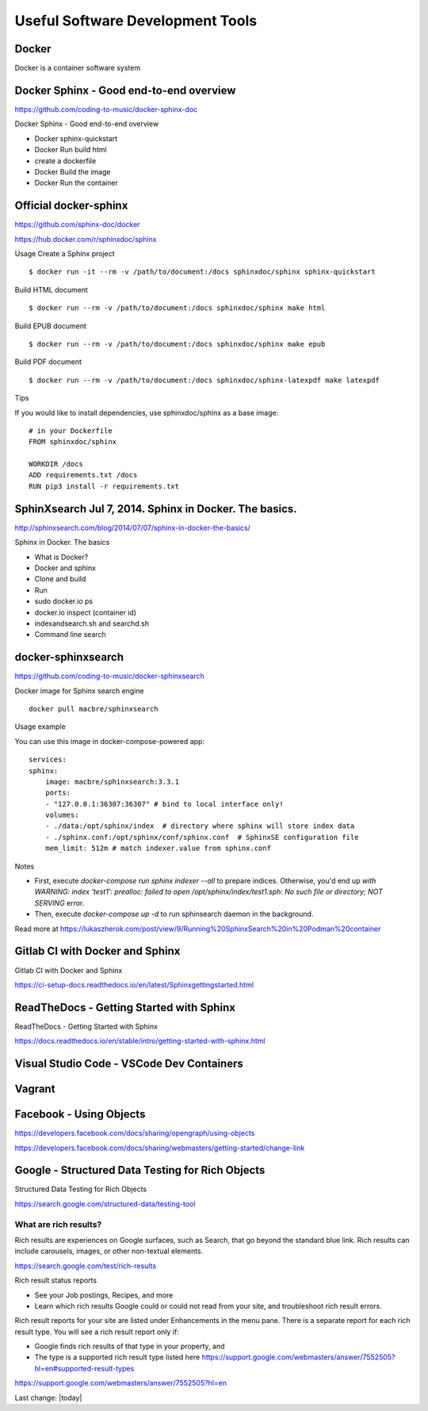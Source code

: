 Useful Software Development Tools
===================================

Docker
--------------

Docker is a container software system 

Docker Sphinx - Good end-to-end overview
--------------------------------------------

https://github.com/coding-to-music/docker-sphinx-doc

Docker Sphinx - Good end-to-end overview

- Docker sphinx-quickstart
- Docker Run build html
- create a dockerfile
- Docker Build the image
- Docker Run the container

Official docker-sphinx
-----------------------

https://github.com/sphinx-doc/docker

https://hub.docker.com/r/sphinxdoc/sphinx

Usage
Create a Sphinx project ::

    $ docker run -it --rm -v /path/to/document:/docs sphinxdoc/sphinx sphinx-quickstart

Build HTML document ::

    $ docker run --rm -v /path/to/document:/docs sphinxdoc/sphinx make html

Build EPUB document ::

    $ docker run --rm -v /path/to/document:/docs sphinxdoc/sphinx make epub

Build PDF document ::

    $ docker run --rm -v /path/to/document:/docs sphinxdoc/sphinx-latexpdf make latexpdf

Tips

If you would like to install dependencies, use sphinxdoc/sphinx as a base image::

    # in your Dockerfile
    FROM sphinxdoc/sphinx

    WORKDIR /docs
    ADD requirements.txt /docs
    RUN pip3 install -r requirements.txt


SphinXsearch Jul 7, 2014. Sphinx in Docker. The basics.    
-----------------------------------------------------------

http://sphinxsearch.com/blog/2014/07/07/sphinx-in-docker-the-basics/

Sphinx in Docker. The basics

- What is Docker?
- Docker and sphinx
- Clone and build
- Run
- sudo docker.io ps
- docker.io inspect (container id)
- indexandsearch.sh and searchd.sh
- Command line search

docker-sphinxsearch
-----------------------

https://github.com/coding-to-music/docker-sphinxsearch

Docker image for Sphinx search engine ::

    docker pull macbre/sphinxsearch
 
    
Usage example

You can use this image in docker-compose-powered app: ::

    services:
    sphinx:
        image: macbre/sphinxsearch:3.3.1
        ports:
        - "127.0.0.1:36307:36307" # bind to local interface only!
        volumes:
        - ./data:/opt/sphinx/index  # directory where sphinx will store index data
        - ./sphinx.conf:/opt/sphinx/conf/sphinx.conf  # SphinxSE configuration file
        mem_limit: 512m # match indexer.value from sphinx.conf

Notes         

- First, execute `docker-compose run sphinx indexer --all` to prepare indices. Otherwise, you'd end up `with WARNING: index 'test1': prealloc: failed to open /opt/sphinx/index/test1.sph: No such file or directory; NOT SERVING` error.
- Then, execute `docker-compose up -d` to run sphinsearch daemon in the background.

Read more at https://lukaszherok.com/post/view/9/Running%20SphinxSearch%20in%20Podman%20container

Gitlab CI with Docker and Sphinx
-----------------------------------

Gitlab CI with Docker and Sphinx

https://ci-setup-docs.readthedocs.io/en/latest/Sphinxgettingstarted.html


ReadTheDocs - Getting Started with Sphinx
--------------------------------------------

ReadTheDocs - Getting Started with Sphinx

https://docs.readthedocs.io/en/stable/intro/getting-started-with-sphinx.html


Visual Studio Code - VSCode Dev Containers
-----------------------------------------------


Vagrant
--------------


Facebook - Using Objects
-----------------------------------

https://developers.facebook.com/docs/sharing/opengraph/using-objects

https://developers.facebook.com/docs/sharing/webmasters/getting-started/change-link


Google - Structured Data Testing for Rich Objects
------------------------------------------------------

Structured Data Testing for Rich Objects

https://search.google.com/structured-data/testing-tool

What are rich results?
~~~~~~~~~~~~~~~~~~~~~~~~

Rich results are experiences on Google surfaces, such as Search, that go beyond the standard blue link. Rich results can include carousels, images, or other non-textual elements.

https://search.google.com/test/rich-results


Rich result status reports

- See your Job postings, Recipes, and more
- Learn which rich results Google could or could not read from your site, and troubleshoot rich result errors.

Rich result reports for your site are listed under Enhancements in the menu pane. There is a separate report for each rich result type. You will see a rich result report only if:

- Google finds rich results of that type in your property, and
- The type is a supported rich result type listed here https://support.google.com/webmasters/answer/7552505?hl=en#supported-result-types

https://support.google.com/webmasters/answer/7552505?hl=en




Last change: |today|